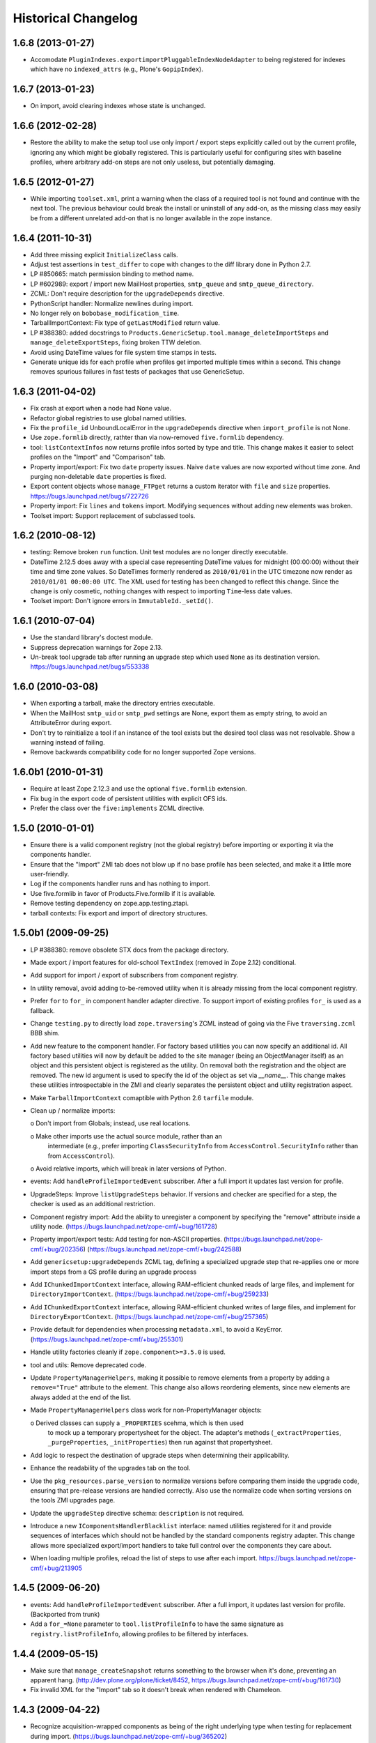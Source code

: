 Historical Changelog
====================


1.6.8 (2013-01-27)
------------------

- Accomodate ``PluginIndexes.exportimportPluggableIndexNodeAdapter`` to
  being registered for indexes which have no ``indexed_attrs`` (e.g.,
  Plone's ``GopipIndex``).


1.6.7 (2013-01-23)
------------------

- On import, avoid clearing indexes whose state is unchanged.


1.6.6 (2012-02-28)
------------------

- Restore the ability to make the setup tool use only import / export
  steps explicitly called out by the current profile, ignoring any which
  might be globally registered.  This is particularly useful for configuring
  sites with baseline profiles, where arbitrary add-on steps are not only
  useless, but potentially damaging.


1.6.5 (2012-01-27)
------------------

- While importing ``toolset.xml``, print a warning when the class of a
  required tool is not found and continue with the next tool.  The
  previous behaviour could break the install or uninstall of any
  add-on, as the missing class may easily be from a different
  unrelated add-on that is no longer available in the zope instance.


1.6.4 (2011-10-31)
------------------

- Add three missing explicit ``InitializeClass`` calls.

- Adjust test assertions in ``test_differ`` to cope with changes to the diff
  library done in Python 2.7.

- LP #850665:  match permission binding to method name.

- LP #602989:  export / import new MailHost properties, ``smtp_queue`` and
  ``smtp_queue_directory``.

- ZCML: Don't require description for the ``upgradeDepends`` directive.

- PythonScript handler: Normalize newlines during import.

- No longer rely on ``bobobase_modification_time``.

- TarballImportContext: Fix type of ``getLastModified`` return value.

- LP #388380:  added docstrings to
  ``Products.GenericSetup.tool.manage_deleteImportSteps``
  and ``manage_deleteExportSteps``, fixing broken TTW deletion.

- Avoid using DateTime values for file system time stamps in tests.

- Generate unique ids for each profile when profiles get imported multiple
  times within a second.  This change removes spurious failures in fast tests
  of packages that use GenericSetup.


1.6.3 (2011-04-02)
------------------

- Fix crash at export when a node had None value.

- Refactor global registries to use global named utilities.

- Fix the ``profile_id`` UnboundLocalError in the ``upgradeDepends`` directive
  when ``import_profile`` is not None.

- Use ``zope.formlib`` directly, rathter than via now-removed ``five.formlib``
  dependency.

- tool: ``listContextInfos`` now returns profile infos sorted by type and
  title.  This change makes it easier to select profiles on the "Import"
  and "Comparison" tab.

- Property import/export: Fix two ``date`` property issues.
  Naive ``date`` values are now exported without time zone. And purging
  non-deletable ``date`` properties is fixed.

- Export content objects whose ``manage_FTPget`` returns a custom iterator
  with ``file`` and ``size`` properties.
  https://bugs.launchpad.net/bugs/722726

- Property import: Fix ``lines`` and ``tokens`` import.
  Modifying sequences without adding new elements was broken.

- Toolset import: Support replacement of subclassed tools.


1.6.2 (2010-08-12)
------------------

- testing: Remove broken ``run`` function.
  Unit test modules are no longer directly executable.

- DateTime 2.12.5 does away with a special case representing
  DateTime values for midnight (00:00:00) without their time and
  time zone values. So DateTimes formerly rendered as
  ``2010/01/01`` in the UTC timezone now render as
  ``2010/01/01 00:00:00 UTC``. The XML used for testing has been
  changed to reflect this change. Since the change is only cosmetic,
  nothing changes with respect to importing ``Time``-less date values.

- Toolset import: Don't ignore errors in ``ImmutableId._setId()``.


1.6.1 (2010-07-04)
------------------

- Use the standard library's doctest module.

- Suppress deprecation warnings for Zope 2.13.

- Un-break tool upgrade tab after running an upgrade step which used
  ``None`` as its destination version.  https://bugs.launchpad.net/bugs/553338


1.6.0 (2010-03-08)
------------------

- When exporting a tarball, make the directory entries executable.

- When the MailHost ``smtp_uid`` or ``smtp_pwd`` settings are None, export
  them as empty string, to avoid an AttributeError during export.

- Don't try to reinitialize a tool if an instance of the tool exists but the
  desired tool class was not resolvable. Show a warning instead of failing.

- Remove backwards compatibility code for no longer supported Zope versions.


1.6.0b1 (2010-01-31)
--------------------

- Require at least Zope 2.12.3 and use the optional ``five.formlib`` extension.

- Fix bug in the export code of persistent utilities with explicit OFS ids.

- Prefer the class over the ``five:implements`` ZCML directive.


1.5.0 (2010-01-01)
------------------

- Ensure there is a valid component registry (not the global registry) before
  importing or exporting it via the components handler.

- Ensure that the "Import" ZMI tab does not blow up if no base profile
  has been selected, and make it a little more user-friendly.

- Log if the components handler runs and has nothing to import.

- Use five.formlib in favor of Products.Five.formlib if it is available.

- Remove testing dependency on zope.app.testing.ztapi.

- tarball contexts: Fix export and import of directory structures.


1.5.0b1 (2009-09-25)
--------------------

- LP #388380:  remove obsolete STX docs from the package directory.

- Made export / import features for old-school ``TextIndex`` (removed
  in Zope 2.12) conditional.

- Add support for import / export of subscribers from component registry.

- In utility removal, avoid adding to-be-removed utility when it is already
  missing from the local component registry.

- Prefer ``for`` to ``for_`` in component handler adapter directive.
  To support import of existing profiles ``for_`` is used as a fallback.

- Change ``testing.py`` to directly load ``zope.traversing``'s ZCML instead
  of going via the Five ``traversing.zcml`` BBB shim.

- Add new feature to the component handler. For factory based utilities you
  can now specify an additional id. All factory based utilities will now by
  default be added to the site manager (being an ObjectManager itself) as an
  object and this persistent object is registered as the utility. On removal
  both the registration and the object are removed. The new id argument is
  used to specify the id of the object as set via `__name__`. This change
  makes these utilities introspectable in the ZMI and clearly separates the
  persistent object and utility registration aspect.

- Make ``TarballImportContext`` comaptible with Python 2.6 ``tarfile`` module.

- Clean up / normalize imports:

  o Don't import from Globals;  instead, use real locations.

  o Make other imports use the actual source module, rather than an
    intermediate (e.g., prefer importing ``ClassSecurityInfo`` from
    ``AccessControl.SecurityInfo`` rather than from ``AccessControl``).

  o Avoid relative imports, which will break in later versions of Python.

- events: Add ``handleProfileImportedEvent`` subscriber.
  After a full import it updates last version for profile.

- UpgradeSteps: Improve ``listUpgradeSteps`` behavior.
  If versions and checker are specified for a step, the checker is used as an
  additional restriction.

- Component registry import: Add the ability to unregister a component
  by specifying the "remove" attribute inside a utility node.
  (https://bugs.launchpad.net/zope-cmf/+bug/161728)

- Property import/export tests: Add testing for non-ASCII properties.
  (https://bugs.launchpad.net/zope-cmf/+bug/202356)
  (https://bugs.launchpad.net/zope-cmf/+bug/242588)

- Add ``genericsetup:upgradeDepends`` ZCML tag, defining a specialized upgrade
  step that re-applies one or more import steps from a GS profile during
  an upgrade process

- Add ``IChunkedImportContext`` interface, allowing RAM-efficient chunked
  reads of large files, and implement for ``DirectoryImportContext``.
  (https://bugs.launchpad.net/zope-cmf/+bug/259233)

- Add ``IChunkedExportContext`` interface, allowing RAM-efficient chunked
  writes of large files, and implement for ``DirectoryExportContext``.
  (https://bugs.launchpad.net/zope-cmf/+bug/257365)

- Provide default for dependencies when processing ``metadata.xml``, to
  avoid a KeyError.  (https://bugs.launchpad.net/zope-cmf/+bug/255301)

- Handle utility factories cleanly if ``zope.component>=3.5.0`` is used.

- tool and utils: Remove deprecated code.

- Update ``PropertyManagerHelpers``, making it possible to remove elements
  from a property by adding a ``remove="True"`` attribute to the element.
  This change also allows reordering elements, since new elements are always
  added at the end of the list.

- Made ``PropertyManagerHelpers`` class work for non-PropertyManager objects:

  o Derived classes can supply a ``_PROPERTIES`` scehma, which is then used
    to mock up a temporary propertysheet for the object.  The adapter's
    methods (``_extractProperties``, ``_purgeProperties``, ``_initProperties``)
    then run against that propertysheet.

- Add logic to respect the destination of upgrade steps when determining
  their applicability.

- Enhance the readability of the upgrades tab on the tool.

- Use the ``pkg_resources.parse_version`` to normalize versions
  before comparing them inside the upgrade code, ensuring that pre-release
  versions are handled correctly. Also use the normalize code when sorting
  versions on the tools ZMI upgrades page.

- Update the ``upgradeStep`` directive schema: ``description`` is not required.

- Introduce a new ``IComponentsHandlerBlacklist`` interface: named utilities
  registered for it and provide sequences of interfaces which should
  not be handled by the standard components registry adapter. This change
  allows more specialized export/import handlers to take full control over the
  components they care about.

- When loading multiple profiles, reload the list of steps to use after
  each import. https://bugs.launchpad.net/zope-cmf/+bug/213905


1.4.5 (2009-06-20)
------------------

- events: Add ``handleProfileImportedEvent`` subscriber.  After a full import,
  it updates last version for profile.  (Backported from trunk)

- Add a ``for_=None`` parameter to ``tool.listProfileInfo`` to have the same
  signature as ``registry.listProfileInfo``, allowing profiles to be filtered
  by interfaces.


1.4.4 (2009-05-15)
------------------

- Make sure that ``manage_createSnapshot`` returns something to the browser
  when it's done, preventing an apparent hang.
  (http://dev.plone.org/plone/ticket/8452,
  https://bugs.launchpad.net/zope-cmf/+bug/161730)

- Fix invalid XML for the "Import" tab so it doesn't break when rendered
  with Chameleon.


1.4.3 (2009-04-22)
------------------

- Recognize acquisition-wrapped components as being of the right underlying
  type when testing for replacement during import.
  (https://bugs.launchpad.net/zope-cmf/+bug/365202)

- Don't fail when a sub-item cannot be adapted after creation when
  importing a folder.  (https://bugs.launchpad.net/zope-cmf/+bug/300315)

- Avoid even an explicit purge of the rolemap if no XML file is present
  in a given context.  (https://bugs.launchpad.net/zope-cmf/+bug/279294)

- Change upgrade logic to set the current version after an upgrade to the
  destination version of the last step run, instead of the current profile
  version.


1.4.2.2 (2008-09-22)
--------------------

- Packaging update:  version of 1.4.2.1 said "1.4.2".


1.4.2.1 (2008-09-22)
--------------------

- Packaging update:  version of 1.4.2 said "1.4.2dev".


1.4.2 (2008-09-22)
------------------

- Add ``IChunkedImportContext`` interface, allowing RAM-efficient chunked
  reads of large files, and implement for ``DirectoryImportContext``.
  (https://bugs.launchpad.net/zope-cmf/+bug/259233)

- Add ``IChunkedExportContext`` interface, allowing RAM-efficient chunked
  writes of large files, and implement for ``DirectoryExportContext``.
  (https://bugs.launchpad.net/zope-cmf/+bug/257365)

- Update local component registry importer to prevent it from overwriting
  existing utilities if they are already of the correct type

- Property import/export tests: Fix and test for non-ASCII properties.
  (https://bugs.launchpad.net/zope-cmf/+bug/202356)
  (https://bugs.launchpad.net/zope-cmf/+bug/242588)

- Provide default for dependencies when processing ``metadata.xml``, to
  avoid a KeyError.  (https://bugs.launchpad.net/zope-cmf/+bug/255301)

- Update ``PropertyManagerHelpers`` to make it possible to remove elements
  from a property by adding a ``remove="True"`` attribute to the element.
  This can also be used to reorder elements since new elements are always
  added at the end of the list.


1.4.1 (2008-05-27)
------------------

- When loading multiple profiles reload the list of steps to use after
  each import. https://bugs.launchpad.net/zope-cmf/+bug/213905


1.4.0 (2008-03-23)
------------------

- In ``getProfileImportDate``, avoid errors where one object's id
  is a prefix of another id.


1.4.0-beta (2008-02-07)
-----------------------

- During object manager imports, suppress an error when
  trying to remove an object that was already removed.

- utils: Add ``MarkerInterfaceHelpers``.

- Add default values to the ``registerProfile`` ZCML directive.

- Add a ZMI interface to find and remove invalid steps from the
  persistent registries.

- Register all GenericSetup import and export steps globally.

- Remove duplicated test (https://bugs.launchpad.net/zope-cmf/+bug/174910)

- Don't create empty ``import_steps.xml`` and ``export_steps.xml`` files.

- Fix relative paths for profile dependencies.

- Add support for context dependencies in profiles.

- Deprecate the ``version`` field for import steps.

- Deprecate reading of ``version.txt`` to get the version for a profile.

- Fire events before and after importing.

- Use zcml to register import and export steps.


1.3.3 (2007-12-29)
------------------

- Be more careful in checking context id validity.

- tool: Avoid initializing already-existing tools they already exist in
  the site.


1.3.2 (2007-09-11)
------------------

- Ignore import and export step handlers that we can not resolve.

- Restore the import context after running steps from a profile
  so we do not break on nested calls.

- components: Provide log output when purging utilities or adapters.

- components: Fix an undefined variable name in a log message.


1.3.1 (2007-08-08)
------------------

- components: correct the object path for the site root to be the
  empty string.

- components: Made output more diff friendly.

- utils: Add warnings to old code.
  ``ImportConfiguratorBase`` and ``ExportConfiguratorBase`` will become
  deprecated as soon as GenericSetup itself no longer uses them.
  ``HandlerBase`` is now deprecated.

- components: Add ``components_xmlconfig.html`` form.
  This view allows to inspect and edit component registrations. It is also
  available under the ZMI tab ``manage_components``.


1.3 (2007-07-26)
----------------

- components: Remove non-functional support for registering objects in
  nested folders. We only support objects available in the component
  registry's parent now. The component registry needs to be either
  acquisition wrapped or have a ``__parent__`` pointer to get to the parent.


1.3-beta (2007-07-12)
---------------------

- Guard against situations where encoded text may be compared by the
  differ.
  (http://www.zope.org/Collectors/CMF/471)

- Extend the ZCatalog import/export mechanism to allow removal of
  metadata columns in addition to adding them.
  (http://www.zope.org/Collectors/CMF/483)

- Made sure we register Acquisition free objects as utilities in the
  components handler.

- Profiles now support version numbers; setup tool tracks profile
  versions during upgrades.

- Add support for nested ``upgradeStep`` directives; expanded upgrade
  step registry into a real registry object and not just a dictionary.

- Add support for ``metadata.xml`` in the profile (read during
  profile registration) to register profile description, version,
  and dependencies.

- Deprecate ``runImportStep`` and ``runAllImportSteps`` in favor of
  ``runImportStepFromProfile`` and ``runAllImportStepsFromProfile``.

- Merged CPS's ``upgradeStep`` ZCML directive, w/ corresponding tool support.

- Add a "last imported" date to the list of extension profiles,
  and to the baseline profile.

- Renamed the "Properties" tab to "Profiles".

- Remove the ``create_report`` decoy in the ZMI view methods:  there was
  never any UI for passing any value other than the default, anyway, and
  the report objects are too useful to omit.

- Refactor the "Properties" tab to separate baseline profiles from
  extension profiles, marking the option to reset the baseline as
  potentially dangerous for sites which already have one.  Allow
  importing one or more extension profiles directly (all steps) from the
  "Properties" tab.

- No longer read the toolset xml and update the toolset regustry on
  import context change.  Doing this only during the toolset step import
  should be sufficient.

- testing: No longer set up any ZCML in test base classes.
  This change is not backwards compatible. If you are using these base
  classes for testing custom handlers, you have to add the necessary ZCML
  setup and tear down. Using test layers is recommended.

- Add support for importing-exporting Zope 3 component registries
  by folding in Hanno Schlichting's GSLocalAddons product.


1.2-beta (2006-09-20)
---------------------

- tool:  Add support for uploading a tarball on the "Import" tab
  (i.e., one produced on the export tab).

- docs: Add SampleSite demo product.

- ProfileRegistry: Add ``registerProfile`` ZCML directive.
  Using the old registerProfile method in initialize() is now deprecated.
  See doc/profiles.txt for details.

- ProfileRegistry: ``product`` should now be the module name.
  For backwards compatibility ``product`` is still first looked up in
  Products before searching the default module search path.

- ZCTextIndex handler: Fix ``indexed_attr`` import.
  (http://www.zope.org/Collectors/CMF/436)

- docs: Add "Registering Profiles" section to profiles.txt.

- Add support for PageTemplate import/export, modeled closely after
  existing PythonScript support

- Track steps with unresolved dependencies, retrying after inserting remaining
  steps.  Fixes cases where dependency sorting was highly reliant on steps
  being added in the right order to work. E.g., import step ``A`` depends on
  import step ``B`` which depends on step ``C``, and step ``C`` gets processed
  early, and they were processed in the order ``A``, ``C``, ``B``.

1.1 (2006-04-16)
----------------

- ZCatalog handler: Implement the ``remove`` directive for indexes,
  allowing extension profiles that remove or replace indexes.

- Give ``getExportStepRegistry`` the correct security declaration.


1.1-beta2 (2006-03-26)
----------------------

- No changes - tag created to coincide with CMF 2.0.0-beta2


1.1-beta (2006-03-08)
---------------------

- Allowed subclasses of ``DAVAwareFileAdapter`` to override the filename
  in which the file is stored.

- Add a ``doc`` directory including some basic documentation.

- Made GenericSetup a standalone package independent of the CMF

- Add ``for_`` argument to profile registry operations.
  A profile may be registered and queried as appropriate to a specific
  site interface;  the default value, ``None``, indicates that the profile
  is relevant to any site.  Note that this is essentially an adapter
  lookup;  perhaps we should reimplement it so.

- Forward-port changes from GenericSetup 0.11 and 0.12 (which were
  created in a separate repository).

- Merge sequence propertise with the purge="False" attribute rather than 
  purgeing (the sequences are treated as sets, which means that duplicates
  are removed). This is useful in extension profiles.

- Don't export or purge read-only properties. Correctly purge
  non-deletable int/float properties.

- Correctly quote XML on export.


1.0 (2005-09-23)
----------------

- CVS tag:  GenericSetup-1_0

- Forward-port i18n support from CMF 1.5 branch.

- Forward-port BBB for old instances that stored properties as
  lists from CMFSetup.

- Forward-port fix for tools with non unique IDs from CMFSetup.


0.12 (2005-08-29)
-----------------

- CVS tag:  GenericSetup-0_12

- Import requests now create reports (by default) which record any
  status messages generated by the profile's steps.


0.11 (2005-08-23)
-----------------

- CVS tag:  GenericSetup-0_11

- Add report of messages generated by import to the "Import" tab.

- Consolidate ``ISetupContext`` implementation into base class,
  ``SetupContextBase``.

- Add ``note``, ``listNotes``, and ``clearNotes``  methods to
  ``ISetupContext``, allowing plugins to record information about the state
  of the operation.


0.10 (2005-08-11)
-----------------

- CVS tag:  GenericSetup-0_10

- Add TarballImportContext, including full test suite.


0.9 (2005-08-08)
----------------

- CVS tag:  GenericSetup-0_9

- Initial version, cut down from CMFSetup-1.5.3
